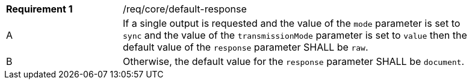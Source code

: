 [[req_core_default-response]]
[width="90%",cols="2,6a"]
|===
|*Requirement {counter:req-id}* |/req/core/default-response +
^|A |If a single output is requested and the value of the `mode` parameter is set to `sync` and the value of the `transmissionMode` parameter is set to `value` then the default value of the `response` parameter SHALL be `raw`.
^|B |Otherwise, the default value for the `response` parameter SHALL be `document`.
|===

